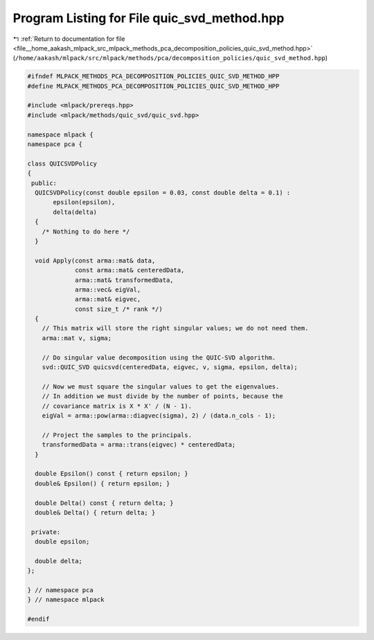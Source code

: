 
.. _program_listing_file__home_aakash_mlpack_src_mlpack_methods_pca_decomposition_policies_quic_svd_method.hpp:

Program Listing for File quic_svd_method.hpp
============================================

|exhale_lsh| :ref:`Return to documentation for file <file__home_aakash_mlpack_src_mlpack_methods_pca_decomposition_policies_quic_svd_method.hpp>` (``/home/aakash/mlpack/src/mlpack/methods/pca/decomposition_policies/quic_svd_method.hpp``)

.. |exhale_lsh| unicode:: U+021B0 .. UPWARDS ARROW WITH TIP LEFTWARDS

.. code-block:: cpp

   
   #ifndef MLPACK_METHODS_PCA_DECOMPOSITION_POLICIES_QUIC_SVD_METHOD_HPP
   #define MLPACK_METHODS_PCA_DECOMPOSITION_POLICIES_QUIC_SVD_METHOD_HPP
   
   #include <mlpack/prereqs.hpp>
   #include <mlpack/methods/quic_svd/quic_svd.hpp>
   
   namespace mlpack {
   namespace pca {
   
   class QUICSVDPolicy
   {
    public:
     QUICSVDPolicy(const double epsilon = 0.03, const double delta = 0.1) :
          epsilon(epsilon),
          delta(delta)
     {
       /* Nothing to do here */
     }
   
     void Apply(const arma::mat& data,
                const arma::mat& centeredData,
                arma::mat& transformedData,
                arma::vec& eigVal,
                arma::mat& eigvec,
                const size_t /* rank */)
     {
       // This matrix will store the right singular values; we do not need them.
       arma::mat v, sigma;
   
       // Do singular value decomposition using the QUIC-SVD algorithm.
       svd::QUIC_SVD quicsvd(centeredData, eigvec, v, sigma, epsilon, delta);
   
       // Now we must square the singular values to get the eigenvalues.
       // In addition we must divide by the number of points, because the
       // covariance matrix is X * X' / (N - 1).
       eigVal = arma::pow(arma::diagvec(sigma), 2) / (data.n_cols - 1);
   
       // Project the samples to the principals.
       transformedData = arma::trans(eigvec) * centeredData;
     }
   
     double Epsilon() const { return epsilon; }
     double& Epsilon() { return epsilon; }
   
     double Delta() const { return delta; }
     double& Delta() { return delta; }
   
    private:
     double epsilon;
   
     double delta;
   };
   
   } // namespace pca
   } // namespace mlpack
   
   #endif
